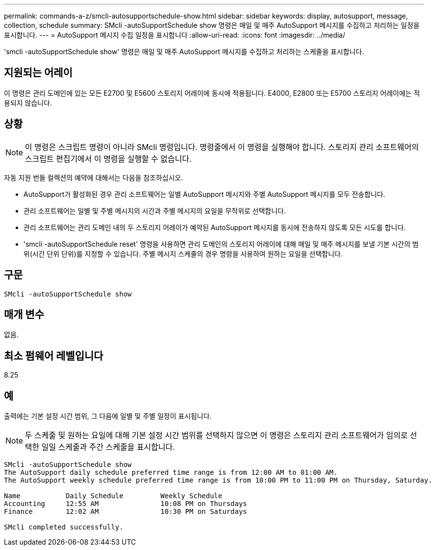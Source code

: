 ---
permalink: commands-a-z/smcli-autosupportschedule-show.html 
sidebar: sidebar 
keywords: display, autosupport, message, collection, schedule 
summary: SMcli -autoSupportSchedule show 명령은 매일 및 매주 AutoSupport 메시지를 수집하고 처리하는 일정을 표시합니다. 
---
= AutoSupport 메시지 수집 일정을 표시합니다
:allow-uri-read: 
:icons: font
:imagesdir: ../media/


[role="lead"]
'smcli -autoSupportSchedule show' 명령은 매일 및 매주 AutoSupport 메시지를 수집하고 처리하는 스케줄을 표시합니다.



== 지원되는 어레이

이 명령은 관리 도메인에 있는 모든 E2700 및 E5600 스토리지 어레이에 동시에 적용됩니다. E4000, E2800 또는 E5700 스토리지 어레이에는 적용되지 않습니다.



== 상황

[NOTE]
====
이 명령은 스크립트 명령이 아니라 SMcli 명령입니다. 명령줄에서 이 명령을 실행해야 합니다. 스토리지 관리 소프트웨어의 스크립트 편집기에서 이 명령을 실행할 수 없습니다.

====
자동 지원 번들 컬렉션의 예약에 대해서는 다음을 참조하십시오.

* AutoSupport가 활성화된 경우 관리 소프트웨어는 일별 AutoSupport 메시지와 주별 AutoSupport 메시지를 모두 전송합니다.
* 관리 소프트웨어는 일별 및 주별 메시지의 시간과 주별 메시지의 요일을 무작위로 선택합니다.
* 관리 소프트웨어는 관리 도메인 내의 두 스토리지 어레이가 예약된 AutoSupport 메시지를 동시에 전송하지 않도록 모든 시도를 합니다.
* 'smcli -autoSupportSchedule reset' 명령을 사용하면 관리 도메인의 스토리지 어레이에 대해 매일 및 매주 메시지를 보낼 기본 시간의 범위(시간 단위 단위)를 지정할 수 있습니다. 주별 메시지 스케줄의 경우 명령을 사용하여 원하는 요일을 선택합니다.




== 구문

[source, cli]
----
SMcli -autoSupportSchedule show
----


== 매개 변수

없음.



== 최소 펌웨어 레벨입니다

8.25



== 예

출력에는 기본 설정 시간 범위, 그 다음에 일별 및 주별 일정이 표시됩니다.

[NOTE]
====
두 스케줄 및 원하는 요일에 대해 기본 설정 시간 범위를 선택하지 않으면 이 명령은 스토리지 관리 소프트웨어가 임의로 선택한 일일 스케줄과 주간 스케줄을 표시합니다.

====
[listing]
----
SMcli -autoSupportSchedule show
The AutoSupport daily schedule preferred time range is from 12:00 AM to 01:00 AM.
The AutoSupport weekly schedule preferred time range is from 10:00 PM to 11:00 PM on Thursday, Saturday.

Name           Daily Schedule         Weekly Schedule
Accounting     12:55 AM               10:08 PM on Thursdays
Finance        12:02 AM               10:30 PM on Saturdays

SMcli completed successfully.
----